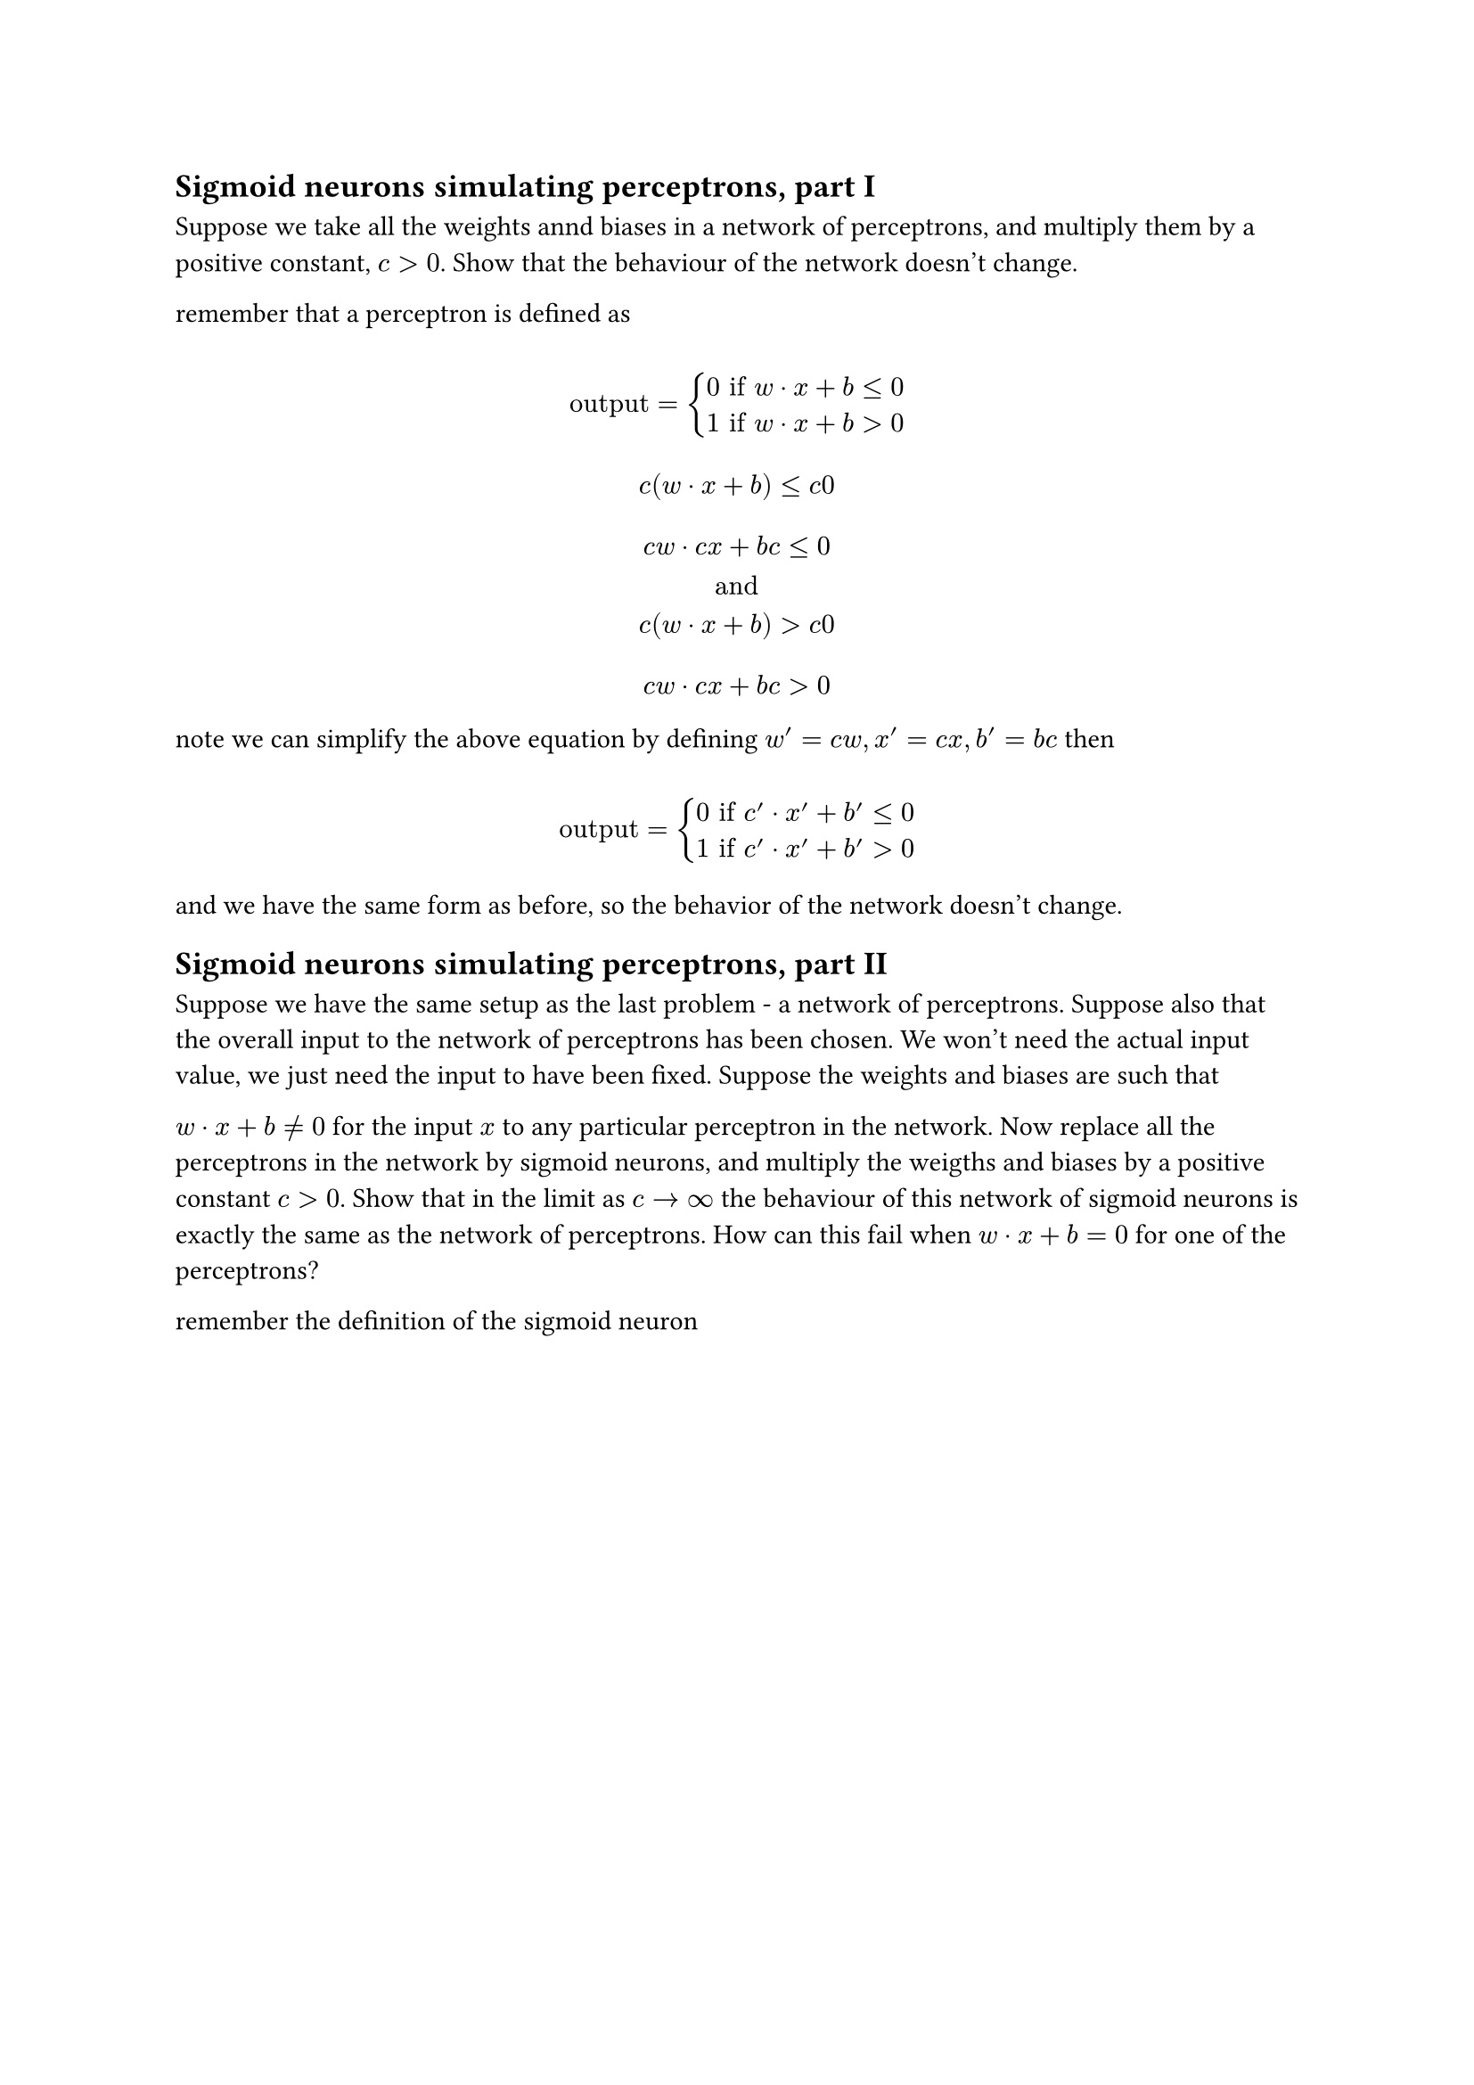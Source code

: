 #let comment(body) = emph(text(blue)[#body])
#let warning(body) = emph(text(orange)[#body])
== Sigmoid neurons simulating perceptrons, part I
Suppose we take all the weights annd biases in a network of perceptrons, and multiply them by a positive constant, $c > 0$. Show that the behaviour of the network doesn't change.

remember that a perceptron is defined as

$
  \ "output" = cases(
    0 "if" w dot x + b <= 0,
    1 "if" w dot x + b > 0
  ) \
  \ c (w dot x + b) <= c 0 \
  \ c w dot c x + b c <= 0 \
  "and"
  \ c (w dot x +b) > c 0 \
  \ c w dot c x + b c > 0 \
$

note we can simplify the above equation by defining $w' = c w, x' = c x, b' = b c$
then

$
  \ "output" = cases(
    0 "if" c' dot x' + b' <= 0,
    1 "if" c' dot x' +b' > 0
  ) \
$

and we have the same form as before, so the behavior of the network doesn't change.


== Sigmoid neurons simulating perceptrons, part II

Suppose we have the same setup as the last problem - a network of perceptrons. Suppose also that the overall input to the network of perceptrons has been chosen. We won't need the actual input value, we just need the input to have been fixed. Suppose the weights and biases are such that

$w dot x + b!= 0$ for the input $x$ to any particular perceptron in the network. Now replace all the perceptrons in the network by sigmoid neurons, and multiply the weigths and biases by a positive constant $c > 0$. Show that in the limit as $c arrow.r infinity$ the behaviour of this network of sigmoid neurons is exactly the same as the network of perceptrons. How can this fail when $w dot x + b = 0$ for one of the perceptrons?

remember the definition of the sigmoid neuron

$
  \ sigma(z) = 1 / (1 + exp^(-z)) \
  \ z = w dot x + b \
  "now consider multiple neurons"
  \ "outputsys" = Sigma^(n)_(j=0) sigma_j(z) \
  \ "outputsys" = Sigma^(n)_(j=0) 1 / (1 + exp^(-(w_j dot x_j + b_j))) \
  \ "outputsys" = Sigma^(n)_(j=0) 1 / (1 + exp^(-(c(w_j dot x_j + b_j)))) \
  \ "outputsys" = lim_(c arrow.r infinity )(Sigma^(n)_(j=0) 1 / (1 + exp^(-(c w_j dot c x_j + c b_j)))) \
  \ "outputsys" = lim_(c arrow.r infinity) (Sigma^(n)_(j=0) 1 / (1 + exp^(plus.minus infinity))) \
  \ "outputsys" = lim_(c arrow.r infinity) (Sigma^(n-k)_(j=0) 1 / (infinity) = 0) + (Sigma^(k-1)_(j=n-k+1) 1) \
$

so indeed is the desired behavior, considering all perceptrons follow $w dot x + b != 0$.

if one of the perceptrons outputs 0, then

$
  \ "outputsys" = lim_(c arrow.r infinity) (Sigma^(n-1)_(j=0) 1 + 1 / (1 + exp^(-c(w_n dot x_n + b_n)))) \
  \ "outputsys" = lim_(c arrow.r infinity) (Sigma^(n-1)_(j=0) 1 + 1 / (1 + exp^(-0))) \
  \ "outputsys" = lim_(c arrow.r infinity) ((Sigma^(n-k)_(j=0) 1) +(Sigma^(k-2)_(j=(n-k)+1) 0) + 1 / (2)) \
$

one of the neurons output $1 / 2$ a value not valid for a perceptron, thus it won't be a valid perceptron emulation anymore.
